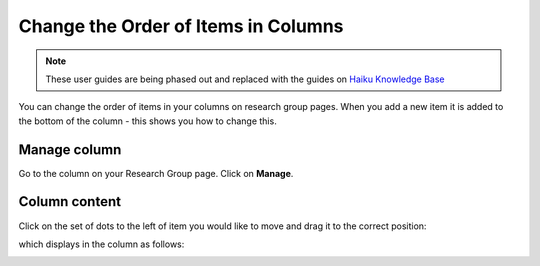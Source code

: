 
Change the Order of Items in Columns
======================================================================================================

.. note:: These user guides are being phased out and replaced with the guides on `Haiku Knowledge Base <https://fry-it.atlassian.net/wiki/display/HKB/Haiku+Knowledge+Base>`_


You can change the order of items in your columns on research group pages. When you add a new item it is added to the bottom of the column - this shows you how to change this. 	

Manage column
-------------------------------------------------------------------------------------------

.. image:: images/Change_the_Order_of_Items_in_Columns/media_1409822173791.png
   :align: center
   

Go to the column on your Research Group page. 
Click on **Manage**.


Column content
-------------------------------------------------------------------------------------------

.. image:: images/Change_the_Order_of_Items_in_Columns/media_1409822209271.png
   :align: center
   

Click on the set of dots to the left of item you would like to move and drag it to the correct position:



.. image:: images/Change_the_Order_of_Items_in_Columns/media_1409822251146.png
   :align: center
   

which displays in the column as follows:



.. image:: images/Change_the_Order_of_Items_in_Columns/media_1409822285787.png
   :align: center
   


